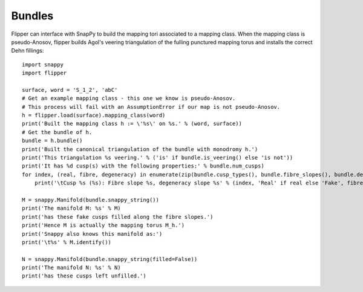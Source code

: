 
Bundles
=======

Flipper can interface with SnapPy to build the mapping tori associated to a mapping class.
When the mapping class is pseudo-Anosov, flipper builds Agol's veering triangulation of the fulling punctured mapping torus and installs the correct Dehn fillings::

    import snappy
    import flipper

    surface, word = 'S_1_2', 'abC'
    # Get an example mapping class - this one we know is pseudo-Anosov.
    # This process will fail with an AssumptionError if our map is not pseudo-Anosov.
    h = flipper.load(surface).mapping_class(word)
    print('Built the mapping class h := \'%s\' on %s.' % (word, surface))
    # Get the bundle of h.
    bundle = h.bundle()
    print('Built the canonical triangulation of the bundle with monodromy h.')
    print('This triangulation %s veering.' % ('is' if bundle.is_veering() else 'is not'))
    print('It has %d cusp(s) with the following properties:' % bundle.num_cusps)
    for index, (real, fibre, degeneracy) in enumerate(zip(bundle.cusp_types(), bundle.fibre_slopes(), bundle.degeneracy_slopes())):
        print('\tCusp %s (%s): Fibre slope %s, degeneracy slope %s' % (index, 'Real' if real else 'Fake', fibre, degeneracy))

    M = snappy.Manifold(bundle.snappy_string())
    print('The manifold M: %s' % M)
    print('has these fake cusps filled along the fibre slopes.')
    print('Hence M is actually the mapping torus M_h.')
    print('Snappy also knows this manifold as:')
    print('\t%s' % M.identify())

    N = snappy.Manifold(bundle.snappy_string(filled=False))
    print('The manifold N: %s' % N)
    print('has these cusps left unfilled.')


